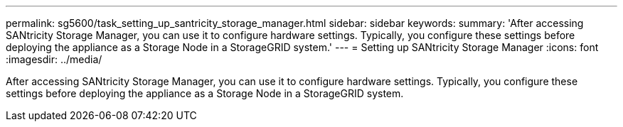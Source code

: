 ---
permalink: sg5600/task_setting_up_santricity_storage_manager.html
sidebar: sidebar
keywords: 
summary: 'After accessing SANtricity Storage Manager, you can use it to configure hardware settings. Typically, you configure these settings before deploying the appliance as a Storage Node in a StorageGRID system.'
---
= Setting up SANtricity Storage Manager
:icons: font
:imagesdir: ../media/

[.lead]
After accessing SANtricity Storage Manager, you can use it to configure hardware settings. Typically, you configure these settings before deploying the appliance as a Storage Node in a StorageGRID system.
